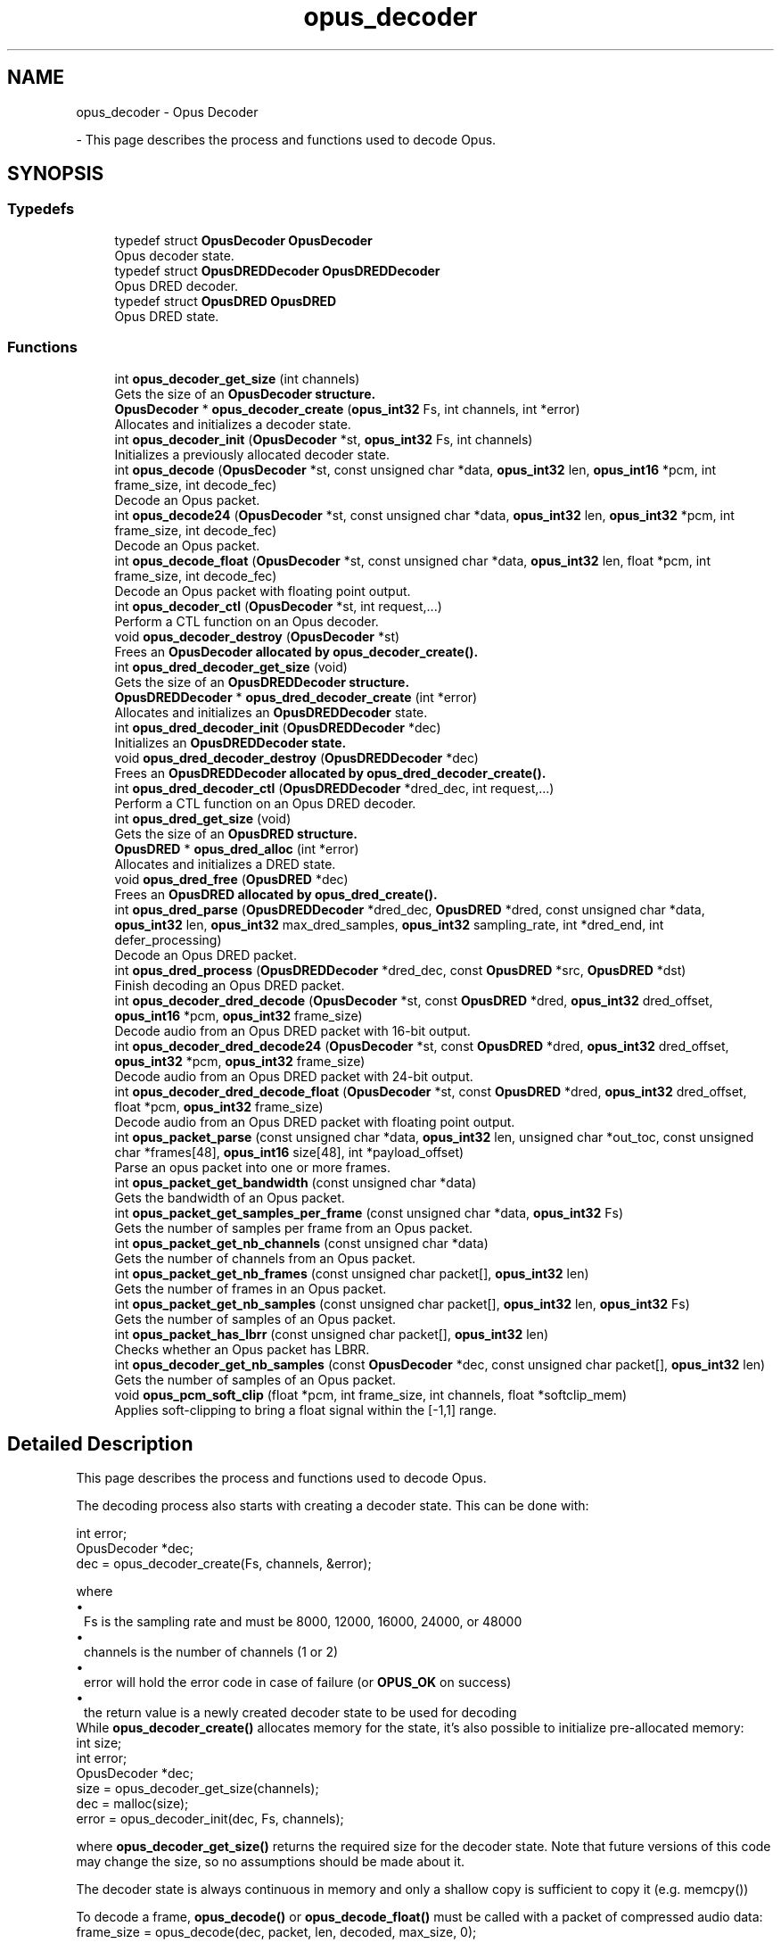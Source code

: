 .TH "opus_decoder" 3 "Sun May 11 2025 02:55:25" "Version unknown" "Opus" \" -*- nroff -*-
.ad l
.nh
.SH NAME
opus_decoder \- Opus Decoder
.PP
 \- This page describes the process and functions used to decode Opus\&.  

.SH SYNOPSIS
.br
.PP
.SS "Typedefs"

.in +1c
.ti -1c
.RI "typedef struct \fBOpusDecoder\fP \fBOpusDecoder\fP"
.br
.RI "Opus decoder state\&. "
.ti -1c
.RI "typedef struct \fBOpusDREDDecoder\fP \fBOpusDREDDecoder\fP"
.br
.RI "Opus DRED decoder\&. "
.ti -1c
.RI "typedef struct \fBOpusDRED\fP \fBOpusDRED\fP"
.br
.RI "Opus DRED state\&. "
.in -1c
.SS "Functions"

.in +1c
.ti -1c
.RI "int \fBopus_decoder_get_size\fP (int channels)"
.br
.RI "Gets the size of an \fR\fBOpusDecoder\fP\fP structure\&. "
.ti -1c
.RI "\fBOpusDecoder\fP * \fBopus_decoder_create\fP (\fBopus_int32\fP Fs, int channels, int *error)"
.br
.RI "Allocates and initializes a decoder state\&. "
.ti -1c
.RI "int \fBopus_decoder_init\fP (\fBOpusDecoder\fP *st, \fBopus_int32\fP Fs, int channels)"
.br
.RI "Initializes a previously allocated decoder state\&. "
.ti -1c
.RI "int \fBopus_decode\fP (\fBOpusDecoder\fP *st, const unsigned char *data, \fBopus_int32\fP len, \fBopus_int16\fP *pcm, int frame_size, int decode_fec)"
.br
.RI "Decode an Opus packet\&. "
.ti -1c
.RI "int \fBopus_decode24\fP (\fBOpusDecoder\fP *st, const unsigned char *data, \fBopus_int32\fP len, \fBopus_int32\fP *pcm, int frame_size, int decode_fec)"
.br
.RI "Decode an Opus packet\&. "
.ti -1c
.RI "int \fBopus_decode_float\fP (\fBOpusDecoder\fP *st, const unsigned char *data, \fBopus_int32\fP len, float *pcm, int frame_size, int decode_fec)"
.br
.RI "Decode an Opus packet with floating point output\&. "
.ti -1c
.RI "int \fBopus_decoder_ctl\fP (\fBOpusDecoder\fP *st, int request,\&.\&.\&.)"
.br
.RI "Perform a CTL function on an Opus decoder\&. "
.ti -1c
.RI "void \fBopus_decoder_destroy\fP (\fBOpusDecoder\fP *st)"
.br
.RI "Frees an \fR\fBOpusDecoder\fP\fP allocated by \fBopus_decoder_create()\fP\&. "
.ti -1c
.RI "int \fBopus_dred_decoder_get_size\fP (void)"
.br
.RI "Gets the size of an \fR\fBOpusDREDDecoder\fP\fP structure\&. "
.ti -1c
.RI "\fBOpusDREDDecoder\fP * \fBopus_dred_decoder_create\fP (int *error)"
.br
.RI "Allocates and initializes an \fBOpusDREDDecoder\fP state\&. "
.ti -1c
.RI "int \fBopus_dred_decoder_init\fP (\fBOpusDREDDecoder\fP *dec)"
.br
.RI "Initializes an \fR\fBOpusDREDDecoder\fP\fP state\&. "
.ti -1c
.RI "void \fBopus_dred_decoder_destroy\fP (\fBOpusDREDDecoder\fP *dec)"
.br
.RI "Frees an \fR\fBOpusDREDDecoder\fP\fP allocated by \fBopus_dred_decoder_create()\fP\&. "
.ti -1c
.RI "int \fBopus_dred_decoder_ctl\fP (\fBOpusDREDDecoder\fP *dred_dec, int request,\&.\&.\&.)"
.br
.RI "Perform a CTL function on an Opus DRED decoder\&. "
.ti -1c
.RI "int \fBopus_dred_get_size\fP (void)"
.br
.RI "Gets the size of an \fR\fBOpusDRED\fP\fP structure\&. "
.ti -1c
.RI "\fBOpusDRED\fP * \fBopus_dred_alloc\fP (int *error)"
.br
.RI "Allocates and initializes a DRED state\&. "
.ti -1c
.RI "void \fBopus_dred_free\fP (\fBOpusDRED\fP *dec)"
.br
.RI "Frees an \fR\fBOpusDRED\fP\fP allocated by opus_dred_create()\&. "
.ti -1c
.RI "int \fBopus_dred_parse\fP (\fBOpusDREDDecoder\fP *dred_dec, \fBOpusDRED\fP *dred, const unsigned char *data, \fBopus_int32\fP len, \fBopus_int32\fP max_dred_samples, \fBopus_int32\fP sampling_rate, int *dred_end, int defer_processing)"
.br
.RI "Decode an Opus DRED packet\&. "
.ti -1c
.RI "int \fBopus_dred_process\fP (\fBOpusDREDDecoder\fP *dred_dec, const \fBOpusDRED\fP *src, \fBOpusDRED\fP *dst)"
.br
.RI "Finish decoding an Opus DRED packet\&. "
.ti -1c
.RI "int \fBopus_decoder_dred_decode\fP (\fBOpusDecoder\fP *st, const \fBOpusDRED\fP *dred, \fBopus_int32\fP dred_offset, \fBopus_int16\fP *pcm, \fBopus_int32\fP frame_size)"
.br
.RI "Decode audio from an Opus DRED packet with 16-bit output\&. "
.ti -1c
.RI "int \fBopus_decoder_dred_decode24\fP (\fBOpusDecoder\fP *st, const \fBOpusDRED\fP *dred, \fBopus_int32\fP dred_offset, \fBopus_int32\fP *pcm, \fBopus_int32\fP frame_size)"
.br
.RI "Decode audio from an Opus DRED packet with 24-bit output\&. "
.ti -1c
.RI "int \fBopus_decoder_dred_decode_float\fP (\fBOpusDecoder\fP *st, const \fBOpusDRED\fP *dred, \fBopus_int32\fP dred_offset, float *pcm, \fBopus_int32\fP frame_size)"
.br
.RI "Decode audio from an Opus DRED packet with floating point output\&. "
.ti -1c
.RI "int \fBopus_packet_parse\fP (const unsigned char *data, \fBopus_int32\fP len, unsigned char *out_toc, const unsigned char *frames[48], \fBopus_int16\fP size[48], int *payload_offset)"
.br
.RI "Parse an opus packet into one or more frames\&. "
.ti -1c
.RI "int \fBopus_packet_get_bandwidth\fP (const unsigned char *data)"
.br
.RI "Gets the bandwidth of an Opus packet\&. "
.ti -1c
.RI "int \fBopus_packet_get_samples_per_frame\fP (const unsigned char *data, \fBopus_int32\fP Fs)"
.br
.RI "Gets the number of samples per frame from an Opus packet\&. "
.ti -1c
.RI "int \fBopus_packet_get_nb_channels\fP (const unsigned char *data)"
.br
.RI "Gets the number of channels from an Opus packet\&. "
.ti -1c
.RI "int \fBopus_packet_get_nb_frames\fP (const unsigned char packet[], \fBopus_int32\fP len)"
.br
.RI "Gets the number of frames in an Opus packet\&. "
.ti -1c
.RI "int \fBopus_packet_get_nb_samples\fP (const unsigned char packet[], \fBopus_int32\fP len, \fBopus_int32\fP Fs)"
.br
.RI "Gets the number of samples of an Opus packet\&. "
.ti -1c
.RI "int \fBopus_packet_has_lbrr\fP (const unsigned char packet[], \fBopus_int32\fP len)"
.br
.RI "Checks whether an Opus packet has LBRR\&. "
.ti -1c
.RI "int \fBopus_decoder_get_nb_samples\fP (const \fBOpusDecoder\fP *dec, const unsigned char packet[], \fBopus_int32\fP len)"
.br
.RI "Gets the number of samples of an Opus packet\&. "
.ti -1c
.RI "void \fBopus_pcm_soft_clip\fP (float *pcm, int frame_size, int channels, float *softclip_mem)"
.br
.RI "Applies soft-clipping to bring a float signal within the [-1,1] range\&. "
.in -1c
.SH "Detailed Description"
.PP 
This page describes the process and functions used to decode Opus\&. 

The decoding process also starts with creating a decoder state\&. This can be done with: 
.PP
.nf
int          error;
OpusDecoder *dec;
dec = opus_decoder_create(Fs, channels, &error);

.fi
.PP
 where 
.PD 0
.IP "\(bu" 1
Fs is the sampling rate and must be 8000, 12000, 16000, 24000, or 48000 
.IP "\(bu" 1
channels is the number of channels (1 or 2) 
.IP "\(bu" 1
error will hold the error code in case of failure (or \fBOPUS_OK\fP on success) 
.IP "\(bu" 1
the return value is a newly created decoder state to be used for decoding
.PP
While \fBopus_decoder_create()\fP allocates memory for the state, it's also possible to initialize pre-allocated memory: 
.PP
.nf
int          size;
int          error;
OpusDecoder *dec;
size = opus_decoder_get_size(channels);
dec = malloc(size);
error = opus_decoder_init(dec, Fs, channels);

.fi
.PP
 where \fBopus_decoder_get_size()\fP returns the required size for the decoder state\&. Note that future versions of this code may change the size, so no assumptions should be made about it\&.

.PP
The decoder state is always continuous in memory and only a shallow copy is sufficient to copy it (e\&.g\&. memcpy())

.PP
To decode a frame, \fBopus_decode()\fP or \fBopus_decode_float()\fP must be called with a packet of compressed audio data: 
.PP
.nf
frame_size = opus_decode(dec, packet, len, decoded, max_size, 0);

.fi
.PP
 where

.PP
.PD 0
.IP "\(bu" 1
packet is the byte array containing the compressed data 
.IP "\(bu" 1
len is the exact number of bytes contained in the packet 
.IP "\(bu" 1
decoded is the decoded audio data in \fBopus_int16\fP (or float for \fBopus_decode_float()\fP) 
.IP "\(bu" 1
max_size is the max duration of the frame in samples (per channel) that can fit into the decoded_frame array
.PP
\fBopus_decode()\fP and \fBopus_decode_float()\fP return the number of samples (per channel) decoded from the packet\&. If that value is negative, then an error has occurred\&. This can occur if the packet is corrupted or if the audio buffer is too small to hold the decoded audio\&.

.PP
Opus is a stateful codec with overlapping blocks and as a result Opus packets are not coded independently of each other\&. Packets must be passed into the decoder serially and in the correct order for a correct decode\&. Lost packets can be replaced with loss concealment by calling the decoder with a null pointer and zero length for the missing packet\&.

.PP
A single codec state may only be accessed from a single thread at a time and any required locking must be performed by the caller\&. Separate streams must be decoded with separate decoder states and can be decoded in parallel unless the library was compiled with NONTHREADSAFE_PSEUDOSTACK defined\&. 
.SH "Typedef Documentation"
.PP 
.SS "typedef struct \fBOpusDecoder\fP \fBOpusDecoder\fP"

.PP
Opus decoder state\&. This contains the complete state of an Opus decoder\&. It is position independent and can be freely copied\&. 
.PP
\fBSee also\fP
.RS 4
\fBopus_decoder_create\fP,\fBopus_decoder_init\fP 
.RE
.PP

.SS "typedef struct \fBOpusDRED\fP \fBOpusDRED\fP"

.PP
Opus DRED state\&. This contains the complete state of an Opus DRED packet\&. It is position independent and can be freely copied\&. 
.PP
\fBSee also\fP
.RS 4
opus_dred_create,opus_dred_init 
.RE
.PP

.SS "typedef struct \fBOpusDREDDecoder\fP \fBOpusDREDDecoder\fP"

.PP
Opus DRED decoder\&. This contains the complete state of an Opus DRED decoder\&. It is position independent and can be freely copied\&. 
.PP
\fBSee also\fP
.RS 4
\fBopus_dred_decoder_create\fP,\fBopus_dred_decoder_init\fP 
.RE
.PP

.SH "Function Documentation"
.PP 
.SS "int opus_decode (\fBOpusDecoder\fP * st, const unsigned char * data, \fBopus_int32\fP len, \fBopus_int16\fP * pcm, int frame_size, int decode_fec)"

.PP
Decode an Opus packet\&. 
.PP
\fBParameters\fP
.RS 4
\fIst\fP \fROpusDecoder*\fP: Decoder state 
.br
\fIdata\fP \fRchar*\fP: Input payload\&. Use a NULL pointer to indicate packet loss 
.br
\fIlen\fP \fR\fBopus_int32\fP\fP: Number of bytes in payload* 
.br
\fIpcm\fP \fRopus_int16*\fP: Output signal (interleaved if 2 channels)\&. length is frame_size*channels*sizeof(\fBopus_int16\fP) 
.br
\fIframe_size\fP Number of samples per channel of available space in \fIpcm\fP\&. If this is less than the maximum packet duration (120ms; 5760 for 48kHz), this function will not be capable of decoding some packets\&. In the case of PLC (data==NULL) or FEC (decode_fec=1), then frame_size needs to be exactly the duration of audio that is missing, otherwise the decoder will not be in the optimal state to decode the next incoming packet\&. For the PLC and FEC cases, frame_size \fBmust\fP be a multiple of 2\&.5 ms\&. 
.br
\fIdecode_fec\fP \fRint\fP: Flag (0 or 1) to request that any in-band forward error correction data be decoded\&. If no such data is available, the frame is decoded as if it were lost\&. 
.RE
.PP
\fBReturns\fP
.RS 4
Number of decoded samples or \fBError codes\fP 
.RE
.PP

.SS "int opus_decode24 (\fBOpusDecoder\fP * st, const unsigned char * data, \fBopus_int32\fP len, \fBopus_int32\fP * pcm, int frame_size, int decode_fec)"

.PP
Decode an Opus packet\&. 
.PP
\fBParameters\fP
.RS 4
\fIst\fP \fROpusDecoder*\fP: Decoder state 
.br
\fIdata\fP \fRchar*\fP: Input payload\&. Use a NULL pointer to indicate packet loss 
.br
\fIlen\fP \fR\fBopus_int32\fP\fP: Number of bytes in payload* 
.br
\fIpcm\fP \fRopus_int32*\fP: Output signal (interleaved if 2 channels) representing (or slightly exceeding) 24-bit values\&. length is frame_size*channels*sizeof(\fBopus_int32\fP) 
.br
\fIframe_size\fP Number of samples per channel of available space in \fIpcm\fP\&. If this is less than the maximum packet duration (120ms; 5760 for 48kHz), this function will not be capable of decoding some packets\&. In the case of PLC (data==NULL) or FEC (decode_fec=1), then frame_size needs to be exactly the duration of audio that is missing, otherwise the decoder will not be in the optimal state to decode the next incoming packet\&. For the PLC and FEC cases, frame_size \fBmust\fP be a multiple of 2\&.5 ms\&. 
.br
\fIdecode_fec\fP \fRint\fP: Flag (0 or 1) to request that any in-band forward error correction data be decoded\&. If no such data is available, the frame is decoded as if it were lost\&. 
.RE
.PP
\fBReturns\fP
.RS 4
Number of decoded samples or \fBError codes\fP 
.RE
.PP

.SS "int opus_decode_float (\fBOpusDecoder\fP * st, const unsigned char * data, \fBopus_int32\fP len, float * pcm, int frame_size, int decode_fec)"

.PP
Decode an Opus packet with floating point output\&. 
.PP
\fBParameters\fP
.RS 4
\fIst\fP \fROpusDecoder*\fP: Decoder state 
.br
\fIdata\fP \fRchar*\fP: Input payload\&. Use a NULL pointer to indicate packet loss 
.br
\fIlen\fP \fR\fBopus_int32\fP\fP: Number of bytes in payload 
.br
\fIpcm\fP \fRfloat*\fP: Output signal (interleaved if 2 channels)\&. length is frame_size*channels*sizeof(float) 
.br
\fIframe_size\fP Number of samples per channel of available space in \fIpcm\fP\&. If this is less than the maximum packet duration (120ms; 5760 for 48kHz), this function will not be capable of decoding some packets\&. In the case of PLC (data==NULL) or FEC (decode_fec=1), then frame_size needs to be exactly the duration of audio that is missing, otherwise the decoder will not be in the optimal state to decode the next incoming packet\&. For the PLC and FEC cases, frame_size \fBmust\fP be a multiple of 2\&.5 ms\&. 
.br
\fIdecode_fec\fP \fRint\fP: Flag (0 or 1) to request that any in-band forward error correction data be decoded\&. If no such data is available the frame is decoded as if it were lost\&. 
.RE
.PP
\fBReturns\fP
.RS 4
Number of decoded samples or \fBError codes\fP 
.RE
.PP

.SS "\fBOpusDecoder\fP * opus_decoder_create (\fBopus_int32\fP Fs, int channels, int * error)"

.PP
Allocates and initializes a decoder state\&. 
.PP
\fBParameters\fP
.RS 4
\fIFs\fP \fR\fBopus_int32\fP\fP: Sample rate to decode at (Hz)\&. This must be one of 8000, 12000, 16000, 24000, or 48000\&. 
.br
\fIchannels\fP \fRint\fP: Number of channels (1 or 2) to decode 
.br
\fIerror\fP \fRint*\fP: \fBOPUS_OK\fP Success or \fBError codes\fP
.RE
.PP
Internally Opus stores data at 48000 Hz, so that should be the default value for Fs\&. However, the decoder can efficiently decode to buffers at 8, 12, 16, and 24 kHz so if for some reason the caller cannot use data at the full sample rate, or knows the compressed data doesn't use the full frequency range, it can request decoding at a reduced rate\&. Likewise, the decoder is capable of filling in either mono or interleaved stereo pcm buffers, at the caller's request\&. 
.SS "int opus_decoder_ctl (\fBOpusDecoder\fP * st, int request,  \&.\&.\&.)"

.PP
Perform a CTL function on an Opus decoder\&. Generally the request and subsequent arguments are generated by a convenience macro\&. 
.PP
\fBParameters\fP
.RS 4
\fIst\fP \fROpusDecoder*\fP: Decoder state\&. 
.br
\fIrequest\fP This and all remaining parameters should be replaced by one of the convenience macros in \fBGeneric CTLs\fP or \fBDecoder related CTLs\fP\&. 
.RE
.PP
\fBSee also\fP
.RS 4
\fBGeneric CTLs\fP 

.PP
\fBDecoder related CTLs\fP 
.RE
.PP

.SS "void opus_decoder_destroy (\fBOpusDecoder\fP * st)"

.PP
Frees an \fR\fBOpusDecoder\fP\fP allocated by \fBopus_decoder_create()\fP\&. 
.PP
\fBParameters\fP
.RS 4
\fIst\fP \fROpusDecoder*\fP: State to be freed\&. 
.RE
.PP

.SS "int opus_decoder_dred_decode (\fBOpusDecoder\fP * st, const \fBOpusDRED\fP * dred, \fBopus_int32\fP dred_offset, \fBopus_int16\fP * pcm, \fBopus_int32\fP frame_size)"

.PP
Decode audio from an Opus DRED packet with 16-bit output\&. 
.PP
\fBParameters\fP
.RS 4
\fIst\fP \fROpusDecoder*\fP: Decoder state 
.br
\fIdred\fP \fROpusDRED*\fP: DRED state 
.br
\fIdred_offset\fP \fR\fBopus_int32\fP\fP: position of the redundancy to decode (in samples before the beginning of the real audio data in the packet)\&. 
.br
\fIpcm\fP \fRopus_int16*\fP: Output signal (interleaved if 2 channels)\&. length is frame_size*channels*sizeof(\fBopus_int16\fP) 
.br
\fIframe_size\fP Number of samples per channel to decode in \fIpcm\fP\&. frame_size \fBmust\fP be a multiple of 2\&.5 ms\&. 
.RE
.PP
\fBReturns\fP
.RS 4
Number of decoded samples or \fBError codes\fP 
.RE
.PP

.SS "int opus_decoder_dred_decode24 (\fBOpusDecoder\fP * st, const \fBOpusDRED\fP * dred, \fBopus_int32\fP dred_offset, \fBopus_int32\fP * pcm, \fBopus_int32\fP frame_size)"

.PP
Decode audio from an Opus DRED packet with 24-bit output\&. 
.PP
\fBParameters\fP
.RS 4
\fIst\fP \fROpusDecoder*\fP: Decoder state 
.br
\fIdred\fP \fROpusDRED*\fP: DRED state 
.br
\fIdred_offset\fP \fR\fBopus_int32\fP\fP: position of the redundancy to decode (in samples before the beginning of the real audio data in the packet)\&. 
.br
\fIpcm\fP \fRopus_int32*\fP: Output signal (interleaved if 2 channels)\&. length is frame_size*channels*sizeof(\fBopus_int16\fP) 
.br
\fIframe_size\fP Number of samples per channel to decode in \fIpcm\fP\&. frame_size \fBmust\fP be a multiple of 2\&.5 ms\&. 
.RE
.PP
\fBReturns\fP
.RS 4
Number of decoded samples or \fBError codes\fP 
.RE
.PP

.SS "int opus_decoder_dred_decode_float (\fBOpusDecoder\fP * st, const \fBOpusDRED\fP * dred, \fBopus_int32\fP dred_offset, float * pcm, \fBopus_int32\fP frame_size)"

.PP
Decode audio from an Opus DRED packet with floating point output\&. 
.PP
\fBParameters\fP
.RS 4
\fIst\fP \fROpusDecoder*\fP: Decoder state 
.br
\fIdred\fP \fROpusDRED*\fP: DRED state 
.br
\fIdred_offset\fP \fR\fBopus_int32\fP\fP: position of the redundancy to decode (in samples before the beginning of the real audio data in the packet)\&. 
.br
\fIpcm\fP \fRfloat*\fP: Output signal (interleaved if 2 channels)\&. length is frame_size*channels*sizeof(float) 
.br
\fIframe_size\fP Number of samples per channel to decode in \fIpcm\fP\&. frame_size \fBmust\fP be a multiple of 2\&.5 ms\&. 
.RE
.PP
\fBReturns\fP
.RS 4
Number of decoded samples or \fBError codes\fP 
.RE
.PP

.SS "int opus_decoder_get_nb_samples (const \fBOpusDecoder\fP * dec, const unsigned char packet[], \fBopus_int32\fP len)"

.PP
Gets the number of samples of an Opus packet\&. 
.PP
\fBParameters\fP
.RS 4
\fIdec\fP \fROpusDecoder*\fP: Decoder state 
.br
\fIpacket\fP \fRchar*\fP: Opus packet 
.br
\fIlen\fP \fR\fBopus_int32\fP\fP: Length of packet 
.RE
.PP
\fBReturns\fP
.RS 4
Number of samples 
.RE
.PP
\fBReturn values\fP
.RS 4
\fIOPUS_BAD_ARG\fP Insufficient data was passed to the function 
.br
\fIOPUS_INVALID_PACKET\fP The compressed data passed is corrupted or of an unsupported type 
.RE
.PP

.SS "int opus_decoder_get_size (int channels)"

.PP
Gets the size of an \fR\fBOpusDecoder\fP\fP structure\&. 
.PP
\fBParameters\fP
.RS 4
\fIchannels\fP \fRint\fP: Number of channels\&. This must be 1 or 2\&. 
.RE
.PP
\fBReturns\fP
.RS 4
The size in bytes\&. 
.RE
.PP

.SS "int opus_decoder_init (\fBOpusDecoder\fP * st, \fBopus_int32\fP Fs, int channels)"

.PP
Initializes a previously allocated decoder state\&. The state must be at least the size returned by \fBopus_decoder_get_size()\fP\&. This is intended for applications which use their own allocator instead of malloc\&. 
.PP
\fBSee also\fP
.RS 4
\fBopus_decoder_create\fP,\fBopus_decoder_get_size\fP To reset a previously initialized state, use the \fBOPUS_RESET_STATE\fP CTL\&. 
.RE
.PP
\fBParameters\fP
.RS 4
\fIst\fP \fROpusDecoder*\fP: Decoder state\&. 
.br
\fIFs\fP \fR\fBopus_int32\fP\fP: Sampling rate to decode to (Hz)\&. This must be one of 8000, 12000, 16000, 24000, or 48000\&. 
.br
\fIchannels\fP \fRint\fP: Number of channels (1 or 2) to decode 
.RE
.PP
\fBReturn values\fP
.RS 4
\fI\fBOPUS_OK\fP\fP Success or \fBError codes\fP 
.RE
.PP

.SS "\fBOpusDRED\fP * opus_dred_alloc (int * error)"

.PP
Allocates and initializes a DRED state\&. 
.PP
\fBParameters\fP
.RS 4
\fIerror\fP \fRint*\fP: \fBOPUS_OK\fP Success or \fBError codes\fP 
.RE
.PP

.SS "\fBOpusDREDDecoder\fP * opus_dred_decoder_create (int * error)"

.PP
Allocates and initializes an \fBOpusDREDDecoder\fP state\&. 
.PP
\fBParameters\fP
.RS 4
\fIerror\fP \fRint*\fP: \fBOPUS_OK\fP Success or \fBError codes\fP 
.RE
.PP

.SS "int opus_dred_decoder_ctl (\fBOpusDREDDecoder\fP * dred_dec, int request,  \&.\&.\&.)"

.PP
Perform a CTL function on an Opus DRED decoder\&. Generally the request and subsequent arguments are generated by a convenience macro\&. 
.PP
\fBParameters\fP
.RS 4
\fIdred_dec\fP \fROpusDREDDecoder*\fP: DRED Decoder state\&. 
.br
\fIrequest\fP This and all remaining parameters should be replaced by one of the convenience macros in \fBGeneric CTLs\fP or \fBDecoder related CTLs\fP\&. 
.RE
.PP
\fBSee also\fP
.RS 4
\fBGeneric CTLs\fP 

.PP
\fBDecoder related CTLs\fP 
.RE
.PP

.SS "void opus_dred_decoder_destroy (\fBOpusDREDDecoder\fP * dec)"

.PP
Frees an \fR\fBOpusDREDDecoder\fP\fP allocated by \fBopus_dred_decoder_create()\fP\&. 
.PP
\fBParameters\fP
.RS 4
\fIdec\fP \fROpusDREDDecoder*\fP: State to be freed\&. 
.RE
.PP

.SS "int opus_dred_decoder_get_size (void )"

.PP
Gets the size of an \fR\fBOpusDREDDecoder\fP\fP structure\&. 
.PP
\fBReturns\fP
.RS 4
The size in bytes\&. 
.RE
.PP

.SS "int opus_dred_decoder_init (\fBOpusDREDDecoder\fP * dec)"

.PP
Initializes an \fR\fBOpusDREDDecoder\fP\fP state\&. 
.PP
\fBParameters\fP
.RS 4
\fIdec\fP \fROpusDREDDecoder*\fP: State to be initialized\&. 
.RE
.PP

.SS "void opus_dred_free (\fBOpusDRED\fP * dec)"

.PP
Frees an \fR\fBOpusDRED\fP\fP allocated by opus_dred_create()\&. 
.PP
\fBParameters\fP
.RS 4
\fIdec\fP \fROpusDRED*\fP: State to be freed\&. 
.RE
.PP

.SS "int opus_dred_get_size (void )"

.PP
Gets the size of an \fR\fBOpusDRED\fP\fP structure\&. 
.PP
\fBReturns\fP
.RS 4
The size in bytes\&. 
.RE
.PP

.SS "int opus_dred_parse (\fBOpusDREDDecoder\fP * dred_dec, \fBOpusDRED\fP * dred, const unsigned char * data, \fBopus_int32\fP len, \fBopus_int32\fP max_dred_samples, \fBopus_int32\fP sampling_rate, int * dred_end, int defer_processing)"

.PP
Decode an Opus DRED packet\&. 
.PP
\fBParameters\fP
.RS 4
\fIdred_dec\fP \fROpusDRED*\fP: DRED Decoder state 
.br
\fIdred\fP \fROpusDRED*\fP: DRED state 
.br
\fIdata\fP \fRchar*\fP: Input payload 
.br
\fIlen\fP \fR\fBopus_int32\fP\fP: Number of bytes in payload 
.br
\fImax_dred_samples\fP \fR\fBopus_int32\fP\fP: Maximum number of DRED samples that may be needed (if available in the packet)\&. 
.br
\fIsampling_rate\fP \fR\fBopus_int32\fP\fP: Sampling rate used for max_dred_samples argument\&. Needs not match the actual sampling rate of the decoder\&. 
.br
\fIdred_end\fP \fRopus_int32*\fP: Number of non-encoded (silence) samples between the DRED timestamp and the last DRED sample\&. 
.br
\fIdefer_processing\fP \fRint\fP: Flag (0 or 1)\&. If set to one, the CPU-intensive part of the DRED decoding is deferred until \fBopus_dred_process()\fP is called\&. 
.RE
.PP
\fBReturns\fP
.RS 4
Offset (positive) of the first decoded DRED samples, zero if no DRED is present, or \fBError codes\fP 
.RE
.PP

.SS "int opus_dred_process (\fBOpusDREDDecoder\fP * dred_dec, const \fBOpusDRED\fP * src, \fBOpusDRED\fP * dst)"

.PP
Finish decoding an Opus DRED packet\&. The function only needs to be called if \fBopus_dred_parse()\fP was called with defer_processing=1\&. The source and destination will often be the same DRED state\&. 
.PP
\fBParameters\fP
.RS 4
\fIdred_dec\fP \fROpusDRED*\fP: DRED Decoder state 
.br
\fIsrc\fP \fROpusDRED*\fP: Source DRED state to start the processing from\&. 
.br
\fIdst\fP \fROpusDRED*\fP: Destination DRED state to store the updated state after processing\&. 
.RE
.PP
\fBReturns\fP
.RS 4
\fBError codes\fP 
.RE
.PP

.SS "int opus_packet_get_bandwidth (const unsigned char * data)"

.PP
Gets the bandwidth of an Opus packet\&. 
.PP
\fBParameters\fP
.RS 4
\fIdata\fP \fRchar*\fP: Opus packet 
.RE
.PP
\fBReturn values\fP
.RS 4
\fIOPUS_BANDWIDTH_NARROWBAND\fP Narrowband (4kHz bandpass) 
.br
\fIOPUS_BANDWIDTH_MEDIUMBAND\fP Mediumband (6kHz bandpass) 
.br
\fIOPUS_BANDWIDTH_WIDEBAND\fP Wideband (8kHz bandpass) 
.br
\fIOPUS_BANDWIDTH_SUPERWIDEBAND\fP Superwideband (12kHz bandpass) 
.br
\fIOPUS_BANDWIDTH_FULLBAND\fP Fullband (20kHz bandpass) 
.br
\fIOPUS_INVALID_PACKET\fP The compressed data passed is corrupted or of an unsupported type 
.RE
.PP

.SS "int opus_packet_get_nb_channels (const unsigned char * data)"

.PP
Gets the number of channels from an Opus packet\&. 
.PP
\fBParameters\fP
.RS 4
\fIdata\fP \fRchar*\fP: Opus packet 
.RE
.PP
\fBReturns\fP
.RS 4
Number of channels 
.RE
.PP
\fBReturn values\fP
.RS 4
\fIOPUS_INVALID_PACKET\fP The compressed data passed is corrupted or of an unsupported type 
.RE
.PP

.SS "int opus_packet_get_nb_frames (const unsigned char packet[], \fBopus_int32\fP len)"

.PP
Gets the number of frames in an Opus packet\&. 
.PP
\fBParameters\fP
.RS 4
\fIpacket\fP \fRchar*\fP: Opus packet 
.br
\fIlen\fP \fR\fBopus_int32\fP\fP: Length of packet 
.RE
.PP
\fBReturns\fP
.RS 4
Number of frames 
.RE
.PP
\fBReturn values\fP
.RS 4
\fIOPUS_BAD_ARG\fP Insufficient data was passed to the function 
.br
\fIOPUS_INVALID_PACKET\fP The compressed data passed is corrupted or of an unsupported type 
.RE
.PP

.SS "int opus_packet_get_nb_samples (const unsigned char packet[], \fBopus_int32\fP len, \fBopus_int32\fP Fs)"

.PP
Gets the number of samples of an Opus packet\&. 
.PP
\fBParameters\fP
.RS 4
\fIpacket\fP \fRchar*\fP: Opus packet 
.br
\fIlen\fP \fR\fBopus_int32\fP\fP: Length of packet 
.br
\fIFs\fP \fR\fBopus_int32\fP\fP: Sampling rate in Hz\&. This must be a multiple of 400, or inaccurate results will be returned\&. 
.RE
.PP
\fBReturns\fP
.RS 4
Number of samples 
.RE
.PP
\fBReturn values\fP
.RS 4
\fIOPUS_BAD_ARG\fP Insufficient data was passed to the function 
.br
\fIOPUS_INVALID_PACKET\fP The compressed data passed is corrupted or of an unsupported type 
.RE
.PP

.SS "int opus_packet_get_samples_per_frame (const unsigned char * data, \fBopus_int32\fP Fs)"

.PP
Gets the number of samples per frame from an Opus packet\&. 
.PP
\fBParameters\fP
.RS 4
\fIdata\fP \fRchar*\fP: Opus packet\&. This must contain at least one byte of data\&. 
.br
\fIFs\fP \fR\fBopus_int32\fP\fP: Sampling rate in Hz\&. This must be a multiple of 400, or inaccurate results will be returned\&. 
.RE
.PP
\fBReturns\fP
.RS 4
Number of samples per frame\&. 
.RE
.PP

.SS "int opus_packet_has_lbrr (const unsigned char packet[], \fBopus_int32\fP len)"

.PP
Checks whether an Opus packet has LBRR\&. 
.PP
\fBParameters\fP
.RS 4
\fIpacket\fP \fRchar*\fP: Opus packet 
.br
\fIlen\fP \fR\fBopus_int32\fP\fP: Length of packet 
.RE
.PP
\fBReturns\fP
.RS 4
1 is LBRR is present, 0 otherwise 
.RE
.PP
\fBReturn values\fP
.RS 4
\fIOPUS_INVALID_PACKET\fP The compressed data passed is corrupted or of an unsupported type 
.RE
.PP

.SS "int opus_packet_parse (const unsigned char * data, \fBopus_int32\fP len, unsigned char * out_toc, const unsigned char * frames[48], \fBopus_int16\fP size[48], int * payload_offset)"

.PP
Parse an opus packet into one or more frames\&. Opus_decode will perform this operation internally so most applications do not need to use this function\&. This function does not copy the frames, the returned pointers are pointers into the input packet\&. 
.PP
\fBParameters\fP
.RS 4
\fIdata\fP \fRchar*\fP: Opus packet to be parsed 
.br
\fIlen\fP \fR\fBopus_int32\fP\fP: size of data 
.br
\fIout_toc\fP \fRchar*\fP: TOC pointer 
.br
\fIframes\fP \fRchar*[48]\fP encapsulated frames 
.br
\fIsize\fP \fR\fBopus_int16\fP[48]\fP sizes of the encapsulated frames 
.br
\fIpayload_offset\fP \fRint*\fP: returns the position of the payload within the packet (in bytes) 
.RE
.PP
\fBReturns\fP
.RS 4
number of frames 
.RE
.PP

.SS "void opus_pcm_soft_clip (float * pcm, int frame_size, int channels, float * softclip_mem)"

.PP
Applies soft-clipping to bring a float signal within the [-1,1] range\&. If the signal is already in that range, nothing is done\&. If there are values outside of [-1,1], then the signal is clipped as smoothly as possible to both fit in the range and avoid creating excessive distortion in the process\&. 
.PP
\fBParameters\fP
.RS 4
\fIpcm\fP \fRfloat*\fP: Input PCM and modified PCM 
.br
\fIframe_size\fP \fRint\fP Number of samples per channel to process 
.br
\fIchannels\fP \fRint\fP: Number of channels 
.br
\fIsoftclip_mem\fP \fRfloat*\fP: State memory for the soft clipping process (one float per channel, initialized to zero) 
.RE
.PP

.SH "Author"
.PP 
Generated automatically by Doxygen for Opus from the source code\&.
